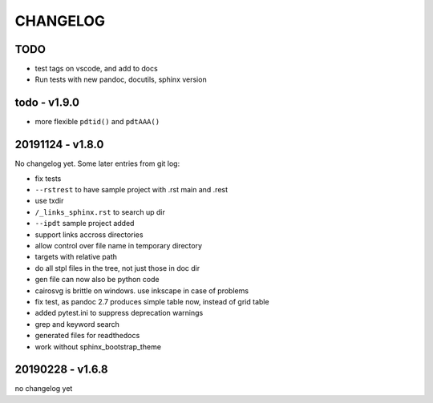 =========
CHANGELOG
=========

TODO
====

- test tags on vscode, and add to docs

- Run tests with new pandoc, docutils, sphinx version

todo - v1.9.0
=============

- more flexible ``pdtid()`` and ``pdtAAA()``

20191124 - v1.8.0
=================

No changelog yet.
Some later entries from git log:

- fix tests
- ``--rstrest`` to have sample project with .rst main and .rest
- use txdir
- ``/_links_sphinx.rst`` to search up dir
- ``--ipdt`` sample project added
- support links accross directories
- allow control over file name in temporary directory
- targets with relative path
- do all stpl files in the tree, not just those in doc dir
- gen file can now also be python code
- cairosvg is brittle on windows. use inkscape in case of problems
- fix test, as pandoc 2.7 produces simple table now, instead of grid table
- added pytest.ini to suppress deprecation warnings
- grep and keyword search
- generated files for readthedocs
- work without sphinx_bootstrap_theme

20190228 - v1.6.8
=================

no changelog yet

